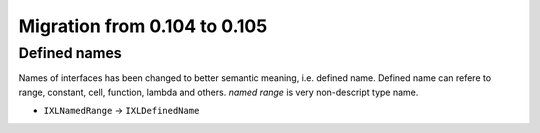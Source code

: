 #############################
Migration from 0.104 to 0.105
#############################

*************
Defined names
*************

Names of interfaces has been changed to better semantic meaning, i.e. defined name. Defined name
can refere to range, constant, cell, function, lambda and others. *named range* is very
non-descript type name.

* ``IXLNamedRange`` -> ``IXLDefinedName``
